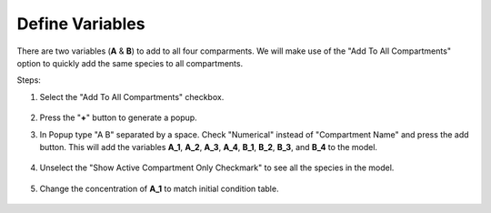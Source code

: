 ==============================
Define Variables
==============================

There are two variables (**A** & **B**) to add to all four comparments. 
We will make use of the "Add To All Compartments" option to quickly add the 
same species to all compartments. 

Steps: 

#. Select the "Add To All Compartments" checkbox.

   .. figure:: images/species_1_marked.png

#. Press the "**+**" button to generate a popup.
#. In Popup type "A B" separated by a space. Check "Numerical" instead of 
   "Compartment Name" and press the add button. This will add the variables
   **A_1**, **A_2**, **A_3**, **A_4**, **B_1**, **B_2**, **B_3**, and **B_4**
   to the model. 

   .. figure:: images/species_2_enter.png

#. Unselect the "Show Active Compartment Only Checkmark" to see all the species
   in the model.

   .. figure:: images/species_3_all.png

#. Change the concentration of **A_1** to match initial condition table.

   .. figure:: images/species_4_conc_added.png